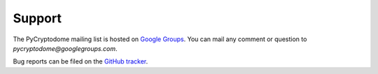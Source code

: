 Support
-------

The PyCryptodome mailing list is hosted on `Google Groups <https://groups.google.com/forum/#!forum/pycryptodome>`_.
You can mail any comment or question to *pycryptodome@googlegroups.com*.

Bug reports can be filed on the `GitHub tracker <https://github.com/Legrandin/pycryptodome/issues>`_.


